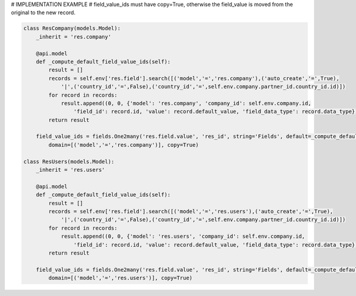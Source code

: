 # IMPLEMENTATION EXAMPLE
# field_value_ids must have copy=True, otherwise the field_value is moved from the original to the new record.

.. code-block:: python

    class ResCompany(models.Model):
        _inherit = 'res.company'

        @api.model
        def _compute_default_field_value_ids(self):
            result = []
            records = self.env['res.field'].search([('model','=','res.company'),('auto_create','=',True),
                '|',('country_id','=',False),('country_id','=',self.env.company.partner_id.country_id.id)])
            for record in records:
                result.append((0, 0, {'model': 'res.company', 'company_id': self.env.company.id,
                    'field_id': record.id, 'value': record.default_value, 'field_data_type': record.data_type}))
            return result

        field_value_ids = fields.One2many('res.field.value', 'res_id', string='Fields', default=_compute_default_field_value_ids,
            domain=[('model','=','res.company')], copy=True)

    class ResUsers(models.Model):
        _inherit = 'res.users'

        @api.model
        def _compute_default_field_value_ids(self):
            result = []
            records = self.env['res.field'].search([('model','=','res.users'),('auto_create','=',True),
                '|',('country_id','=',False),('country_id','=',self.env.company.partner_id.country_id.id)])
            for record in records:
                result.append((0, 0, {'model': 'res.users', 'company_id': self.env.company.id,
                    'field_id': record.id, 'value': record.default_value, 'field_data_type': record.data_type}))
            return result

        field_value_ids = fields.One2many('res.field.value', 'res_id', string='Fields', default=_compute_default_field_value_ids,
            domain=[('model','=','res.users')], copy=True)
